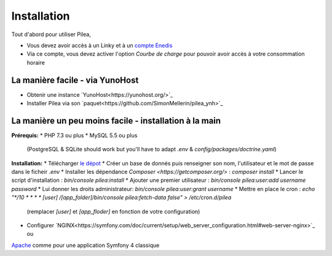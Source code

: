 
Installation
##############

Tout d'abord pour utiliser Pilea,

* Vous devez avoir accès à un Linky et à un `compte Enedis <https://espace-client-connexion.enedis.fr/auth/UI/Login?realm=particuliers>`_
* Via ce compte, vous devez activer l'option *Courbe de charge* pour pouvoir avoir accès à votre consommation horaire

La manière facile - via YunoHost
=================================

* Obtenir une instance `YunoHost<https://yunohost.org/>`_
* Installer Pilea via son `paquet<https://github.com/SimonMellerin/pilea_ynh>`_

.. image:: https://install-app.yunohost.org/install-with-yunohost.png
   :target: https://install-app.yunohost.org/?app=pilea


La manière un peu moins facile - installation à la main
=======================================================

**Prérequis:**
* PHP 7.3 ou plus
* MySQL 5.5 ou plus
  (PostgreSQL & SQLite should work but you'll have to adapt `.env` & `config/packages/doctrine.yaml`)

**Installation:**
* Télécharger `le dépot <https://github.com/SimonMellerin/Pilea>`_
* Créer un base de donnés puis renseigner son nom, l'utilisateur et le mot de passe dans le ficheir `.env`
* Installer les dépendance `Composer <https://getcomposer.org/>` : `composer install`
* Lancer le script d'installation : `bin/console pilea:install`
* Ajouter une premier utilisateur : `bin/console pilea:user:add username password`
* Lui donner les droits administrateur: `bin/console pilea:user:grant username`
* Mettre en place le cron : `echo "*/10  *  *  *  * [user] /[app_folder]/bin/console pilea:fetch-data false" > /etc/cron.d/pilea`
  (remplacer *[user]* et *[app_floder]* en fonction de votre configuration)
* Configurer `NGINX<https://symfony.com/doc/current/setup/web_server_configuration.html#web-server-nginx>`_ ou
`Apache <https://symfony.com/doc/current/setup/web_server_configuration.html>`_ comme pour une application Symfony 4 classique